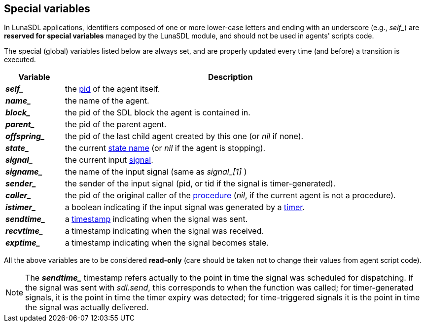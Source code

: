 
== Special variables

In LunaSDL applications, identifiers composed of one or more lower-case letters
and ending with an underscore (e.g., _$$self_$$_) are *reserved for special variables*
managed by the LunaSDL module, and should not be used in agents' scripts code.

The special (global) variables listed below are always set, and are properly updated
every time (and before) a transition is executed.

[cols="15,85", options="header"]
|===
|Variable|Description
|*_$$self_$$_* | the <<pid,pid>> of the agent itself.
|*_$$name_$$_* | the name of the agent.
|*_$$block_$$_*| the pid of the SDL block the agent is contained in.
|*_$$parent_$$_*| the pid of the parent agent.
|*_$$offspring_$$_*| the pid of the last child agent created by this one (or _nil_ if none).
|*_$$state_$$_*| the current <<_agent_scripts, state name>> (or _nil_ if the agent is stopping).
|*_$$signal_$$_*| the current input <<_signals, signal>>.
|*_$$signame_$$_*| the name of the input signal (same as _$$signal_[1]$$_ )
|*_$$sender_$$_*| the sender of the input signal (pid, or tid if the signal is timer-generated).
|*_$$caller_$$_*| the pid of the original caller of the <<_procedures, procedure>> (_nil_,
if the current agent is not a procedure).
|*_$$istimer_$$_*| a boolean indicating if the input signal was generated by a <<_timers,timer>>.
|*_$$sendtime_$$_*| a <<_system_time, timestamp>> indicating when the signal was sent.
|*_$$recvtime_$$_*| a timestamp indicating when the signal was received.
|*_$$exptime_$$_*| a timestamp indicating when the signal becomes stale.
|===

All the above variables are to be considered *read-only* (care should be taken not
to change their values from agent script code).

NOTE: The *_$$sendtime_$$_* timestamp refers actually to the point in time the
signal was scheduled for dispatching. If the signal was sent with _sdl.send_, this
corresponds to when the function was called; for timer-generated signals, it is the point
in time the timer expiry was detected; for time-triggered signals it is the point in time
the signal was actually delivered.

<<<
